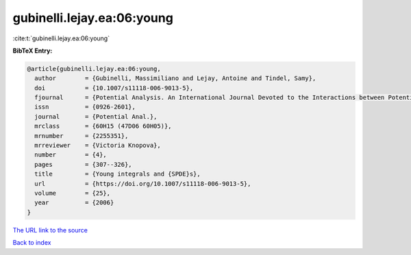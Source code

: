 gubinelli.lejay.ea:06:young
===========================

:cite:t:`gubinelli.lejay.ea:06:young`

**BibTeX Entry:**

.. code-block:: bibtex

   @article{gubinelli.lejay.ea:06:young,
     author        = {Gubinelli, Massimiliano and Lejay, Antoine and Tindel, Samy},
     doi           = {10.1007/s11118-006-9013-5},
     fjournal      = {Potential Analysis. An International Journal Devoted to the Interactions between Potential Theory, Probability Theory, Geometry and Functional Analysis},
     issn          = {0926-2601},
     journal       = {Potential Anal.},
     mrclass       = {60H15 (47D06 60H05)},
     mrnumber      = {2255351},
     mrreviewer    = {Victoria Knopova},
     number        = {4},
     pages         = {307--326},
     title         = {Young integrals and {SPDE}s},
     url           = {https://doi.org/10.1007/s11118-006-9013-5},
     volume        = {25},
     year          = {2006}
   }
`The URL link to the source <https://doi.org/10.1007/s11118-006-9013-5>`_


`Back to index <../By-Cite-Keys.html>`_
